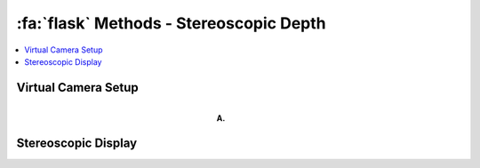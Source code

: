 .. _Methods_Stereoscopic:

==========================================
:fa:`flask` Methods - Stereoscopic Depth
==========================================

.. contents:: :local:




Virtual Camera Setup
-------------------------------------

.. figure:: _images/Figures/Murphy_2022_InterAxial.png
  :align: right
  :figwidth: 50%
  :width: 100%
  :alt: Virtual camera placement for stereoscopic depth scaling

  **A.** 



Stereoscopic Display
-------------------------------------

.. figure:: _images/Figures/Murphy_2022_InterAxial.png
  :align: left
  :figwidth: 50%
  :width: 100%


